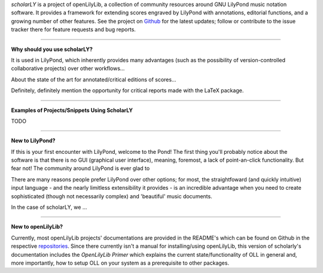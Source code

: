 *scholarLY* is a project of openLilyLib, a collection of community resources
around GNU LilyPond music notation software. It provides a framework for extending
scores engraved by LilyPond with annotations, editorial functions, and a growing
number of other features. See the project on `Github`_ for the latest updates;
follow or contribute to the issue tracker there for feature requests and bug reports.

.. _Github: http://github.com/openlilylib/scholarly


----


**Why should you use scholarLY?**


It is used in LilyPond, which inherently provides many advantages
(such as the possibility of version-controlled collaborative projects) over other
workflows...

About the state of the art for annotated/critical editions of scores...

Definitely, definitely mention the opportunity for critical reports made with
the LaTeX package.


----


**Examples of Projects/Snippets Using ScholarLY**

TODO


----


**New to LilyPond?**

If this is your first encounter with LilyPond, welcome to the Pond! The first
thing you'll probably notice about the software is that there is no GUI (graphical user
interface), meaning, foremost, a lack of point-an-click functionality. But fear not!
The community around LilyPond is ever glad to

There are many reasons people prefer LilyPond over other options; for most, the
straightfoward (and quickly intuitive) input language - and the nearly limitless
extensibility it provides - is an incredible advantage when you need to create
sophisticated (though not necessarily complex) and 'beautiful' music documents.

In the case of scholarLY, we ...


----


**New to openLilyLib?**

Currently, most openLilyLib projects' documentations are provided in the README's
which can be found on Github in the respective `repositories`_.
Since there currently isn't a manual for installing/using openLilyLib, this
version of scholarly's documentation includes the *OpenLilyLib Primer*
which explains the current state/functionality of OLL in general and, more importantly,
how to setup OLL on your system as a prerequisite to other packages.

.. _repositories: http://github.com/openlilylib/scholarly
